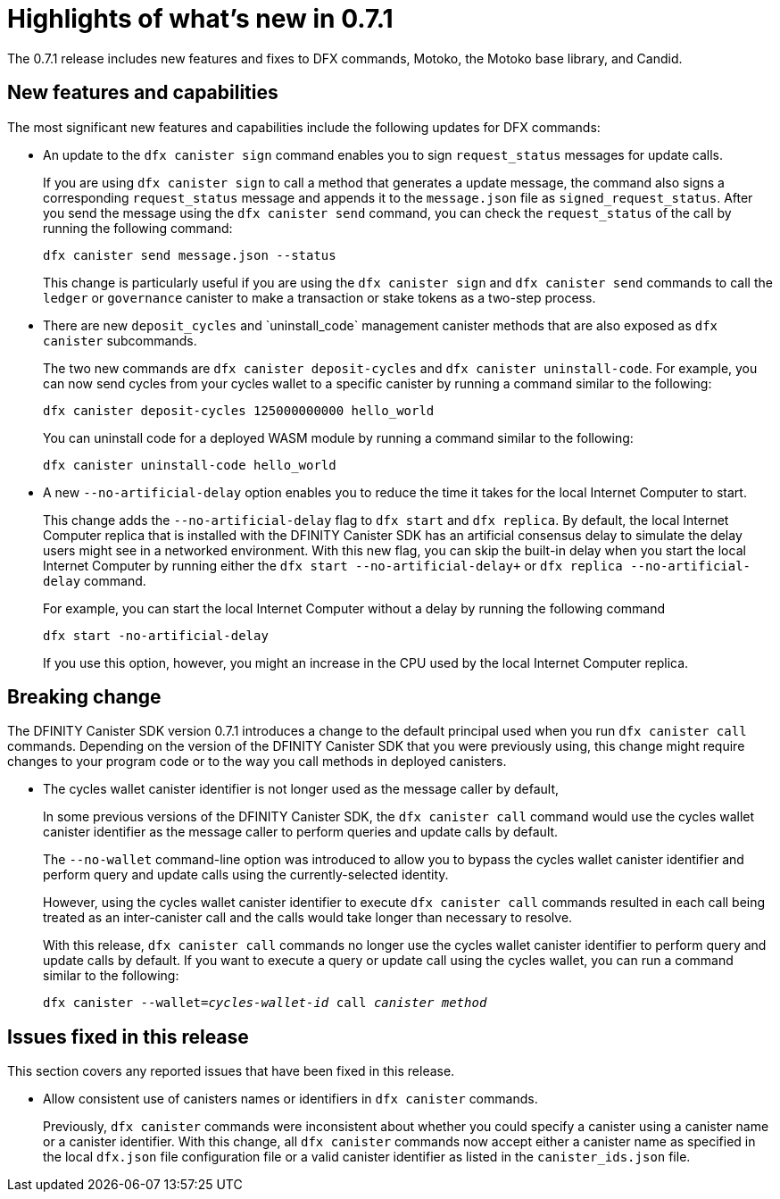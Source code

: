 = Highlights of what's new in {release}
:description: DFINITY Canister Software Development Kit Release Notes
:proglang: Motoko
:platform: Internet Computer platform
:IC: Internet Computer
:company-id: DFINITY
:sdk-short-name: DFINITY Canister SDK
:sdk-long-name: DFINITY Canister Software Development Kit (SDK)
:release: 0.7.1
ifdef::env-github,env-browser[:outfilesuffix:.adoc]

The {release} release includes new features and fixes to DFX commands, {proglang}, the {proglang} base library, and Candid.

== New features and capabilities

The most significant new features and capabilities include the following updates for DFX commands:

* An update to the `+dfx canister sign+` command enables you to sign `+request_status+` messages for update calls.
+
If you are using `+dfx canister sign+` to call a method that generates a update message, the command also signs a corresponding `+request_status+` message and appends it to the `+message.json+` file as `+signed_request_status+`.
After you send the message using the `+dfx canister send+` command, you can check the `+request_status+` of the call by running the following command:
+
[source,bash]
----
dfx canister send message.json --status
----
+
This change is particularly useful if you are using the `+dfx canister sign+` and `+dfx canister send+` commands to call the `+ledger+` or `+governance+` canister to make a transaction or stake tokens as a two-step process.

* There are new `+deposit_cycles+` and +`uninstall_code+` management canister methods that are also exposed as `+dfx canister+` subcommands.
+
The two new commands are `+dfx canister deposit-cycles+` and `+dfx canister uninstall-code+`.
For example, you can now send cycles from your cycles wallet to a specific canister by running a command similar to the following:
+
[source,bash]
----
dfx canister deposit-cycles 125000000000 hello_world
----
+
You can uninstall code for a deployed WASM module by running a command similar to the following:
+
[source,bash]
----
dfx canister uninstall-code hello_world
----

* A new `+--no-artificial-delay+` option enables you to reduce the time it takes for the local {IC} to start.
+
This change adds the `+--no-artificial-delay+` flag to `+dfx start+` and `+dfx replica+`.
By default, the local {IC} replica that is installed with the {sdk-short-name} has an artificial consensus delay to simulate the delay users might see in a networked environment.
With this new flag, you can skip the built-in delay when you start the local {IC} by running either the `dfx start --no-artificial-delay+` or `+dfx replica --no-artificial-delay+` command.
+
For example, you can start the local {IC} without a delay by running the following command
+
[source,bash]
----
dfx start -no-artificial-delay
----
+
If you use this option, however, you might an increase in the CPU used by the local {IC} replica.

== Breaking change

The {sdk-short-name} version {release} introduces a change to the default principal used when you run `+dfx canister call+` commands.
Depending on the version of the {sdk-short-name} that you were previously using, this change might require changes to your program code or to the way you call methods in deployed canisters.

* The cycles wallet canister identifier is not longer used as the message caller by default,
+
In some previous versions of the {sdk-short-name}, the `+dfx canister call+` command would use the cycles wallet canister identifier as the message caller to perform queries and update calls by default.
+
The `--no-wallet` command-line option was introduced to allow you to bypass the cycles wallet canister identifier and perform query and update calls using the currently-selected identity.
+
However, using the cycles wallet canister identifier to execute `+dfx canister call+` commands resulted in each call being treated as an inter-canister call and the calls would take longer than necessary to resolve. 
+
With this release, `+dfx canister call+` commands no longer
use the cycles wallet canister identifier to perform query and update calls by default.
If you want to execute a query or update call using the cycles wallet, you can run a command similar to the following:
+
[source,bash,subs=quotes]
----
dfx canister --wallet=_cycles-wallet-id_ call _canister_ _method_
----

== Issues fixed in this release

This section covers any reported issues that have been fixed in this release.

* Allow consistent use of canisters names or identifiers in `+dfx canister+` commands.
+
Previously, `+dfx canister+` commands were inconsistent about whether you could specify a canister using a canister name or a canister identifier.
With this change, all `+dfx canister+` commands now accept either a canister name as specified in the local `+dfx.json+` file configuration file or a valid canister identifier as listed in the `+canister_ids.json+` file. 

//== Known issues and limitations

//This section covers any known issues or limitations that might affect how you work with the {sdk-short-name} in specific environments or scenarios.
